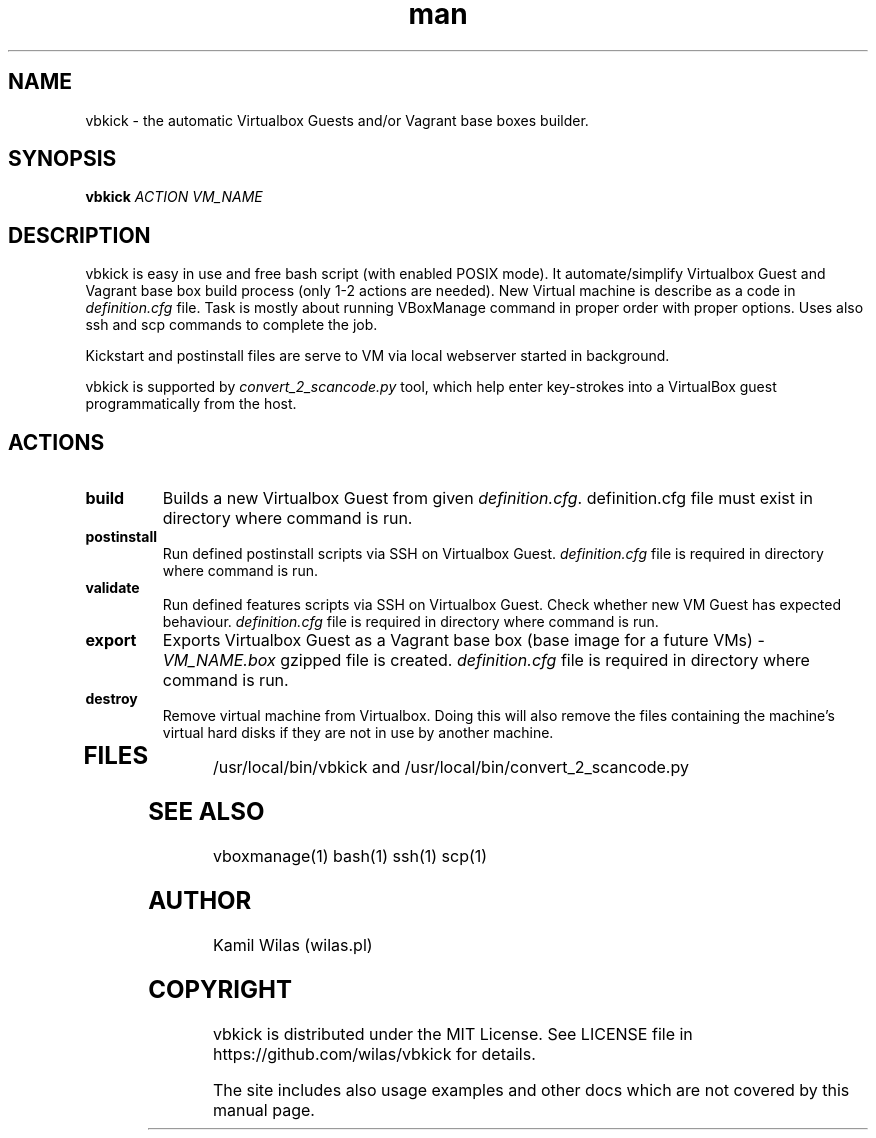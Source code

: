 .TH man 1 "25 May 2013" "0.2.3" "vbkick man page"
.SH NAME
vbkick - the automatic Virtualbox Guests and/or Vagrant base boxes builder.
.SH SYNOPSIS
.BI vbkick " ACTION VM_NAME "
.SH DESCRIPTION
.PP
vbkick is easy in use and free bash script (with enabled POSIX mode). It automate/simplify Virtualbox Guest and Vagrant base box build process (only 1-2 actions are needed). New Virtual machine is describe as a code in \fIdefinition.cfg\fP file.
Task is mostly about running VBoxManage command in proper order with proper options. Uses also ssh and scp commands to complete the job.
.PP
Kickstart and postinstall files are serve to VM via local webserver started in background.
.PP
vbkick is supported by \fIconvert_2_scancode.py\fP tool, which help enter key-strokes into a VirtualBox guest programmatically from the host.
.SH ACTIONS
.TP
.B build
Builds a new Virtualbox Guest from given \fIdefinition.cfg\fP. definition.cfg file must exist in directory where command is run.
.TP
.B postinstall 
Run defined postinstall scripts via SSH on Virtualbox Guest. \fIdefinition.cfg\fP file is required in directory where command is run.
.TP
.B validate 
Run defined features scripts via SSH on Virtualbox Guest. Check whether new VM Guest has expected behaviour. \fIdefinition.cfg\fP file is required in directory where command is run.
.TP
.B export
Exports Virtualbox Guest as a Vagrant base box (base image for a future VMs) - \fIVM_NAME.box\fP gzipped file is created. \fIdefinition.cfg\fP file is required in directory where command is run.
.TP
.B destroy
Remove virtual machine from Virtualbox. Doing this will also remove the files containing the machine's virtual hard disks if they are not in use by another machine. 
.TP
.SH FILES
.PP
/usr/local/bin/vbkick and /usr/local/bin/convert_2_scancode.py
.SH SEE ALSO
vboxmanage(1) bash(1) ssh(1) scp(1)
.SH AUTHOR
Kamil Wilas (wilas.pl)
.SH COPYRIGHT
vbkick is distributed under the MIT License. See LICENSE file in https://github.com/wilas/vbkick for details.
.PP
The site includes also usage examples and other docs which are not covered by this manual page.
